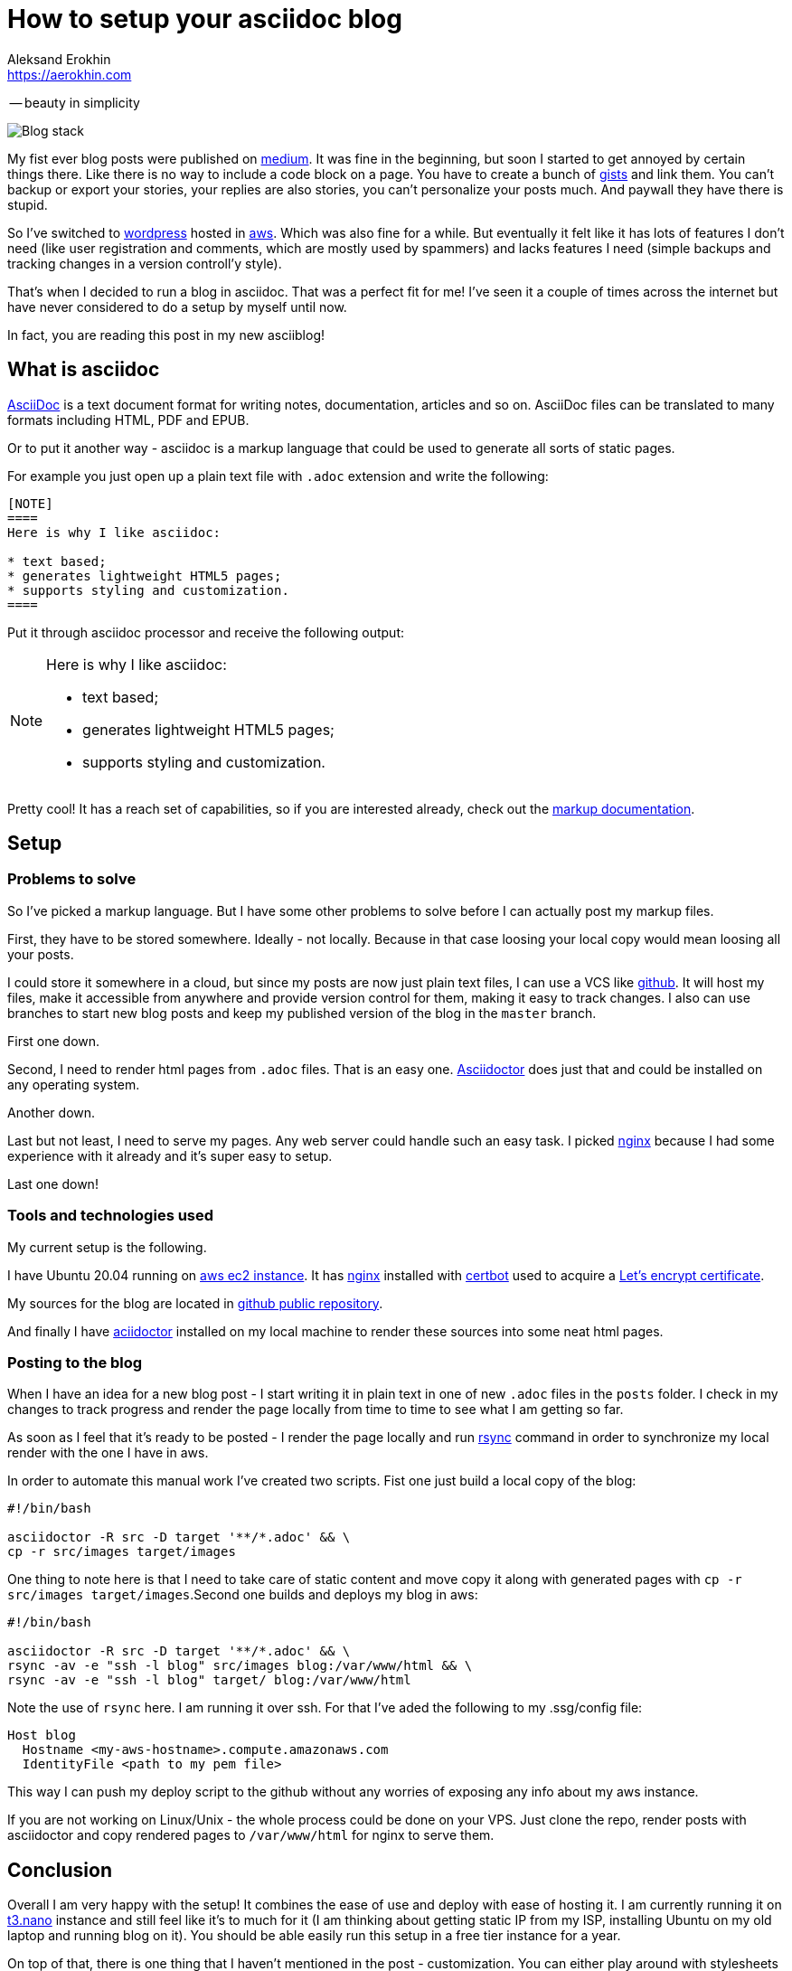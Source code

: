 = How to setup your asciidoc blog
Aleksand Erokhin <https://aerokhin.com>
:stylesdir: ../stylesheets
:stylesheet: adoc-github.css
:imagedir: ../images
:icons: font

-- beauty in simplicity

image::{imagedir}/blog-stack.png[Blog stack]

My fist ever blog posts were published on https://medium.com/[medium]. It was fine in the beginning, but soon I started to get annoyed by certain things there. Like there is no way to include a code block on a page. You have to create a bunch of https://docs.github.com/en/github/writing-on-github/editing-and-sharing-content-with-gists/creating-gists[gists] and link them. You can't backup or export your stories, your replies are also stories, you can't personalize your posts much. And paywall they have there is stupid.

So I've switched to https://wordpress.org/download/[wordpress] hosted in https://aws.amazon.com/[aws]. Which was also fine for a while. But eventually it felt like it has lots of features I don't need (like user registration and comments, which are mostly used by spammers) and lacks features I need (simple backups and tracking changes in a version controll'y style).

That's when I decided to run a blog in asciidoc. That was a perfect fit for me! I've seen it a couple of times across the internet but have never considered to do a setup by myself until now.

In fact, you are reading this post in my new asciiblog!

== What is asciidoc

https://asciidoc.org/[AsciiDoc] is a text document format for writing notes, documentation, articles and so on. AsciiDoc files can be translated to many formats including HTML, PDF and EPUB.

Or to put it another way - asciidoc is a markup language that could be used to generate all sorts of static pages.

For example you just open up a plain text file with `.adoc` extension and write the following:

[source]
----
[NOTE]
====
Here is why I like asciidoc:

* text based;
* generates lightweight HTML5 pages;
* supports styling and customization.
====
----

Put it through asciidoc processor and receive the following output:

[NOTE]
====
Here is why I like asciidoc:

* text based;
* generates lightweight HTML5 pages;
* supports styling and customization.
====

Pretty cool! It has a reach set of capabilities, so if you are interested already, check out the https://docs.asciidoctor.org/asciidoc/latest/[markup documentation].

== Setup

=== Problems to solve

So I've picked a markup language. But I have some other problems to solve before I can actually post my markup files.

First, they have to be stored somewhere. Ideally - not locally. Because in that case loosing your local copy would mean loosing all your posts.

I could store it somewhere in a cloud, but since my posts are now just plain text files, I can use a VCS like https://github.com/[github]. It will host my files, make it accessible from anywhere and provide version control for them, making it easy to track changes. I also can use branches to start new blog posts and keep my published version of the blog in the `master` branch.

First one down.

Second, I need to render html pages from `.adoc` files. That is an easy one. https://asciidoctor.org/[Asciidoctor] does just that and could be installed on any operating system.

Another down.

Last but not least, I need to serve my pages. Any web server could handle such an easy task. I picked https://nginx.org/[nginx] because I had some experience with it already and it's super easy to setup.

Last one down!

=== Tools and technologies used

My current setup is the following.

I have Ubuntu 20.04 running on https://aws.amazon.com/ec2/?ec2-whats-new.sort-by=item.additionalFields.postDateTime&ec2-whats-new.sort-order=desc[aws ec2 instance]. It has https://nginx.org/[nginx] installed with https://certbot.eff.org/[certbot] used to acquire a https://letsencrypt.org/[Let's encrypt certificate].

My sources for the blog are located in https://github.com/commandercool/asciiblog[github public repository].

And finally I have https://asciidoctor.org/[aciidoctor] installed on my local machine to render these sources into some neat html pages.

=== Posting to the blog

When I have an idea for a new blog post - I start writing it in plain text in one of new `.adoc` files in the `posts` folder. I check in my changes to track progress and render the page locally from time to time to see what I am getting so far.

As soon as I feel that it's ready to be posted - I render the page locally and run https://linux.die.net/man/1/rsync[rsync] command in order to synchronize my local render with the one I have in aws.

In order to automate this manual work I've created two scripts. Fist one just build a local copy of the blog:

[source]
----
#!/bin/bash

asciidoctor -R src -D target '**/*.adoc' && \
cp -r src/images target/images
----

One thing to note here is that I need to take care of static content and move copy it along with generated pages with `cp -r src/images target/images`.Second one builds and deploys my blog in aws:

[source]
----
#!/bin/bash

asciidoctor -R src -D target '**/*.adoc' && \
rsync -av -e "ssh -l blog" src/images blog:/var/www/html && \
rsync -av -e "ssh -l blog" target/ blog:/var/www/html
----

Note the use of `rsync` here. I am running it over ssh. For that I've aded the following to my .ssg/config file:

[source]
----
Host blog
  Hostname <my-aws-hostname>.compute.amazonaws.com
  IdentityFile <path to my pem file>
----

This way I can push my deploy script to the github without any worries of exposing any info about my aws instance.

If you are not working on Linux/Unix - the whole process could be done on your VPS. Just clone the repo, render posts with asciidoctor and copy rendered pages to `/var/www/html` for nginx to serve them.

== Conclusion

Overall I am very happy with the setup! It combines the ease of use and deploy with ease of hosting it. I am currently running it on https://aws.amazon.com/ec2/instance-types/t3/[t3.nano] instance and still feel like it's to much for it (I am thinking about getting static IP from my ISP, installing Ubuntu on my old laptop and running blog on it). You should be able easily run this setup in a free tier instance for a year.

On top of that, there is one thing that I haven't mentioned in the post - customization. You can either play around with stylesheets yourself, or use one of the https://github.com/darshandsoni/asciidoctor-skins[community themes available]. I am currently running the one that mimics github style.